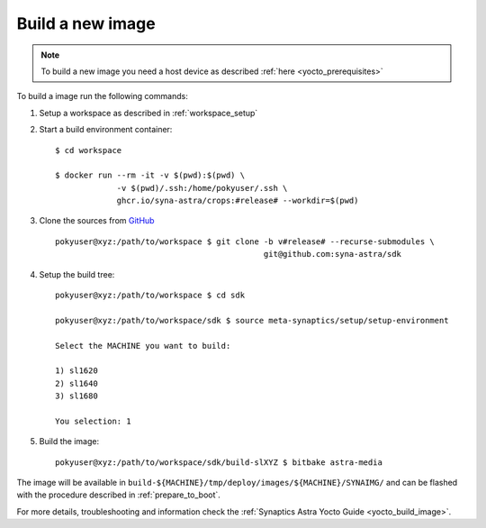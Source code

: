 Build a new image
=================

.. highlight:: console

.. note::

    To build a new image you need a host device as described :ref:`here <yocto_prerequisites>`

To build a image run the following commands:

1. Setup a workspace as described in :ref:`workspace_setup`

2. Start a build environment container::

    $ cd workspace

    $ docker run --rm -it -v $(pwd):$(pwd) \
                 -v $(pwd)/.ssh:/home/pokyuser/.ssh \
                 ghcr.io/syna-astra/crops:#release# --workdir=$(pwd)

3. Clone the sources from `GitHub <https://github.com/syna-astra/sdk>`_ ::

    pokyuser@xyz:/path/to/workspace $ git clone -b v#release# --recurse-submodules \
                                                git@github.com:syna-astra/sdk

4. Setup the build tree::

    pokyuser@xyz:/path/to/workspace $ cd sdk

    pokyuser@xyz:/path/to/workspace/sdk $ source meta-synaptics/setup/setup-environment

    Select the MACHINE you want to build:

    1) sl1620
    2) sl1640
    3) sl1680

    You selection: 1

5. Build the image::

    pokyuser@xyz:/path/to/workspace/sdk/build-slXYZ $ bitbake astra-media

The image will be available in ``build-${MACHINE}/tmp/deploy/images/${MACHINE}/SYNAIMG/`` and can be flashed with
the procedure described in :ref:`prepare_to_boot`.

For more details, troubleshooting and information check the :ref:`Synaptics Astra Yocto Guide <yocto_build_image>`.
